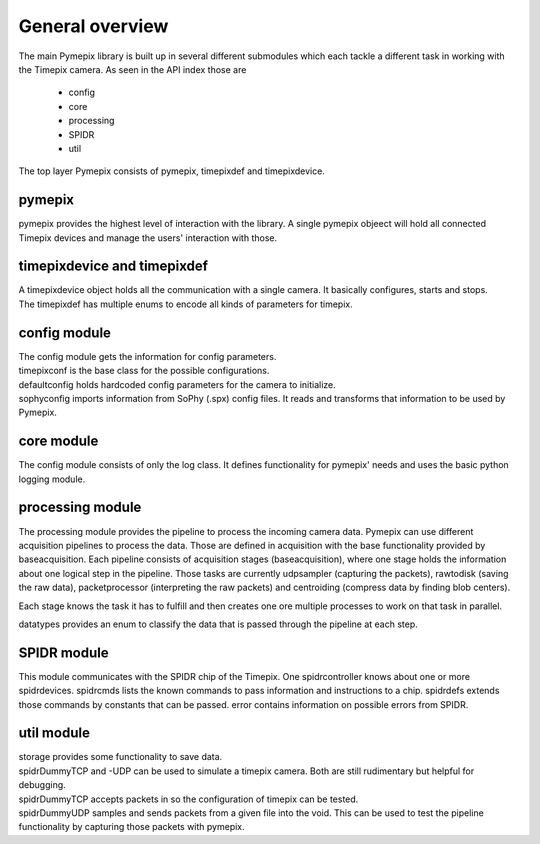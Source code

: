 ===============================
General overview
===============================
The main Pymepix library is built up in several different submodules
which each tackle a different task in working with the Timepix camera.
As seen in the API index those are
    * config
    * core
    * processing
    * SPIDR
    * util

The top layer Pymepix consists of pymepix, timepixdef and timepixdevice.

pymepix
----------

pymepix provides the highest level of interaction with the library.
A single pymepix objeect will hold all connected Timepix devices and manage the users' interaction with those.


timepixdevice and timepixdef
----------------------------

| A timepixdevice object holds all the communication with a single camera.
  It basically configures, starts and stops.
| The timepixdef has multiple enums to encode all kinds of parameters for timepix.


config module
-------------

| The config module gets the information for config parameters.
| timepixconf is the base class for the possible configurations.
| defaultconfig holds hardcoded config parameters for the camera to initialize.
| sophyconfig imports information from SoPhy (.spx) config files.
  It reads and transforms that information to be used by Pymepix.


core module
-----------

The config module consists of only the log class.
It defines functionality for pymepix' needs and uses the basic python logging module.


processing module
-----------------

The processing module provides the pipeline to process the incoming camera data.
Pymepix can use different acquisition pipelines to process the data.
Those are defined in acquisition with the base functionality provided by baseacquisition.
Each pipeline consists of acquisition stages (baseacquisition),
where one stage holds the information about one logical step in the pipeline.
Those tasks are currently udpsampler (capturing the packets), rawtodisk (saving the raw data),
packetprocessor (interpreting the raw packets) and centroiding (compress data by finding blob centers).

Each stage knows the task it has to fulfill and then creates one ore multiple processes
to work on that task in parallel.

datatypes provides an enum to classify the data that is passed through the pipeline at each step.


SPIDR module
------------

This module communicates with the SPIDR chip of the Timepix.
One spidrcontroller knows about one or more spidrdevices.
spidrcmds lists the known commands to pass information and instructions to a chip.
spidrdefs extends those commands by constants that can be passed.
error contains information on possible errors from SPIDR.


util module
-----------

| storage provides some functionality to save data.
| spidrDummyTCP and -UDP can be used to simulate a timepix camera.
  Both are still rudimentary but helpful for debugging.
| spidrDummyTCP accepts packets in so the configuration of timepix can be tested.
| spidrDummyUDP samples and sends packets from a given file into the void.
  This can be used to test the pipeline functionality by capturing those packets with pymepix.
